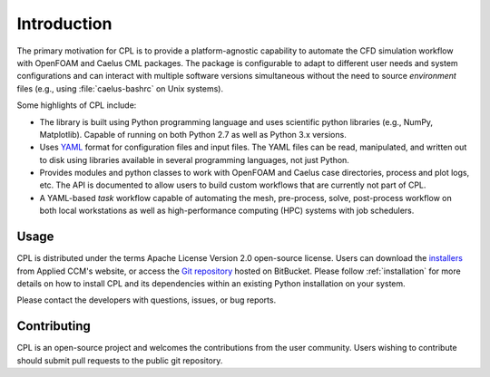 .. _user_intro:

Introduction
============

The primary motivation for CPL is to provide a platform-agnostic capability to
automate the CFD simulation workflow with OpenFOAM and Caelus CML packages. The package is
configurable to adapt to different user needs and system configurations and can
interact with multiple software versions simultaneous without the need to source
*environment* files (e.g., using :file:`caelus-bashrc` on Unix systems).

Some highlights of CPL include:

- The library is built using Python programming language and uses scientific
  python libraries (e.g., NumPy, Matplotlib). Capable of running on both Python
  2.7 as well as Python 3.x versions.

- Uses `YAML <http://yaml.org>`_ format for configuration files and input files.
  The YAML files can be read, manipulated, and written out to disk using
  libraries available in several programming languages, not just Python.

- Provides modules and python classes to work with OpenFOAM and Caelus case directories,
  process and plot logs, etc. The API is documented to allow users to build
  custom workflows that are currently not part of CPL.

- A YAML-based *task* workflow capable of automating the mesh, pre-process,
  solve, post-process workflow on both local workstations as well as
  high-performance computing (HPC) systems with job schedulers.

Usage
-----

CPL is distributed under the terms Apache License Version 2.0 open-source
license. Users can download the `installers
<http://www.caelus-cml.com/download/>`_ from Applied CCM's website, or access
the `Git repository <https://bitbucket.org/appliedccm/cpl>`_ hosted on
BitBucket. Please follow :ref:`installation` for more details on how to install
CPL and its dependencies within an existing Python installation on your system.

Please contact the developers with questions, issues, or bug reports.

Contributing
------------

CPL is an open-source project and welcomes the contributions from the user
community. Users wishing to contribute should submit pull requests to the public
git repository.
